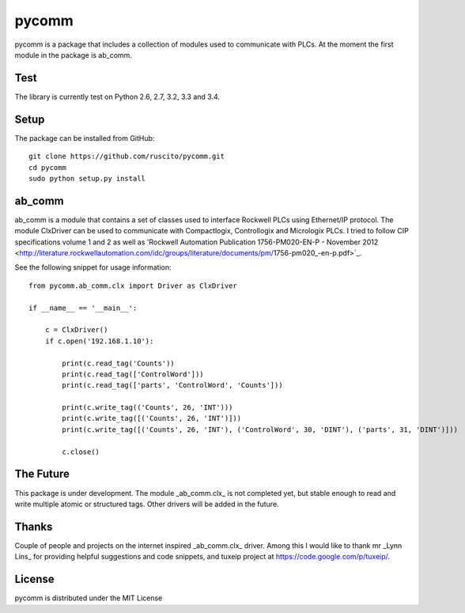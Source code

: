 pycomm
======
pycomm is a package that includes a collection of modules used to communicate with PLCs.
At the moment the first module in the package is ab_comm. 

Test
----
The library is currently test on Python 2.6, 2.7, 3.2, 3.3 and 3.4.

.. image:: https://travis-ci.org/ruscito/pycomm.svg?branch=master
    :target: https://travis-ci.org/ruscito/pycomm

Setup
-------
The package can be installed from GitHub:

::

    git clone https://github.com/ruscito/pycomm.git
    cd pycomm
    sudo python setup.py install
    
    
    
ab_comm
-------
ab_comm is a module that contains a set of classes used to interface Rockwell PLCs using Ethernet/IP protocol.
The module ClxDriver can be used to communicate with Compactlogix, Controllogix and Micrologix PLCs. I tried to follow 
CIP specifications volume 1 and 2 as well as 'Rockwell Automation Publication 1756-PM020-EN-P - November 2012 
<http://literature.rockwellautomation.com/idc/groups/literature/documents/pm/1756-pm020_-en-p.pdf>`_. 

See the following snippet for usage information:
 
::    
    
    from pycomm.ab_comm.clx import Driver as ClxDriver
       
    if __name__ == '__main__':
    
        c = ClxDriver()
        if c.open('192.168.1.10'):
    
            print(c.read_tag('Counts'))
            print(c.read_tag(['ControlWord']))
            print(c.read_tag(['parts', 'ControlWord', 'Counts']))
    
            print(c.write_tag(('Counts', 26, 'INT')))
            print(c.write_tag([('Counts', 26, 'INT')]))
            print(c.write_tag([('Counts', 26, 'INT'), ('ControlWord', 30, 'DINT'), ('parts', 31, 'DINT')]))
    
            c.close()



The Future
----------
This package is under development. The module _ab_comm.clx_ is not completed yet, but stable enough to read and write
multiple atomic or structured tags. Other drivers will be added in the future.


Thanks
------
Couple of people and projects on the internet inspired _ab_comm.clx_ driver. Among this I would like to thank mr 
_Lynn Lins_ for providing helpful suggestions and code snippets, and tuxeip project at https://code.google.com/p/tuxeip/.
 
License
-------
pycomm is distributed under the MIT License
  